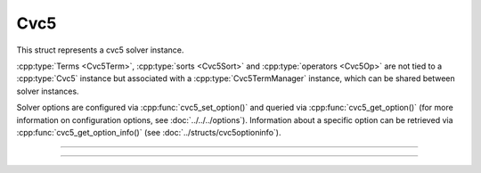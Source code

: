 Cvc5
====

This struct represents a cvc5 solver instance.

:cpp:type:`Terms <Cvc5Term>`, :cpp:type:`sorts <Cvc5Sort>` and
:cpp:type:`operators <Cvc5Op>` are not tied to a :cpp:type:`Cvc5` instance
but associated with a :cpp:type:`Cvc5TermManager` instance, which can be
shared between solver instances.

Solver options are configured via :cpp:func:`cvc5_set_option()`
and queried via :cpp:func:`cvc5_get_option()`
(for more information on configuration options, see :doc:`../../../options`).
Information about a specific option can be retrieved via
:cpp:func:`cvc5_get_option_info()` (see :doc:`../structs/cvc5optioninfo`).


.. container:: hide-toctree

  .. toctree::

----

.. doxygentypedef:: Cvc5
    :project: cvc5_c

----

.. doxygengroup:: c_cvc5
    :project: cvc5_c
    :content-only:
